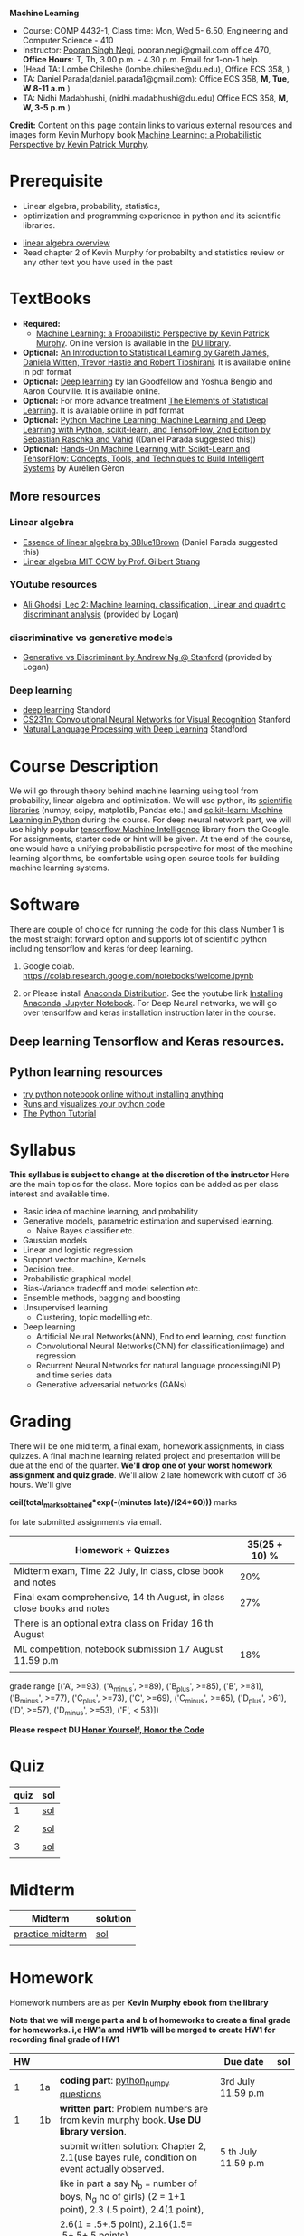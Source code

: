 *Machine Learning*
  - Course:   COMP 4432-1, Class time: Mon, Wed 5- 6.50, Engineering and Computer Science - 410
  - Instructor: [[https://sites.google.com/site/poorannegi/][Pooran Singh Negi]], pooran.negi@gmail.com office 470, *Office Hours*:  T, Th,  3.00 p.m. - 4.30 p.m. Email for 1-on-1 help.
  - (Head TA: Lombe Chileshe (lombe.chileshe@du.edu), Office ECS 358, )
  - TA: Daniel Parada(daniel.parada1@gmail.com): Office ECS 358, *M, Tue, W 8-11 a.m*  )
  - TA:  Nidhi Madabhushi, (nidhi.madabhushi@du.edu) Office ECS 358, *M, W, 3-5 p.m*  )

*Credit:* Content on this page contain links to various external resources and images form Kevin Murhopy book  [[https://www.cs.ubc.ca/~murphyk/MLbook/][Machine Learning: a Probabilistic Perspective by Kevin Patrick Murphy]].

* Prerequisite
 - Linear algebra, probability, statistics,
 - optimization and  programming experience in python and its scientific libraries.
-  [[http://cs229.stanford.edu/section/cs229-linalg.pdf][linear algebra overview]] 
-  Read chapter 2 of Kevin Murphy for probabilty and statistics review or any other text you have used in the past
* TextBooks
- *Required:*
  -  [[https://www.cs.ubc.ca/~murphyk/MLbook/][Machine Learning: a Probabilistic Perspective by Kevin Patrick Murphy]]. Online version is available in the [[https://library.du.edu/][DU library]].
- *Optional:*  [[http://www-bcf.usc.edu/~gareth/ISL/][An Introduction to Statistical Learning by Gareth James, Daniela Witten, Trevor Hastie and Robert Tibshirani]]. It is available online in pdf format
- *Optional:*  [[http://www.deeplearningbook.org/][Deep learning]]  by Ian Goodfellow and Yoshua Bengio and Aaron Courville.   It is available online.
- *Optional:* For more advance treatment [[https://web.stanford.edu/~hastie/ElemStatLearn/][The Elements of Statistical Learning]]. It is available online in pdf format   
- *Optional:* [[https://www.amazon.com/Python-Machine-Learning-Sebastian-Raschka/dp/1787125939/ref=tmm_pap_swatch_0?_encoding=UTF8&qid=&sr=][Python Machine Learning: Machine Learning and Deep Learning with Python, scikit-learn, and TensorFlow, 2nd Edition by  Sebastian Raschka and  Vahid]] ((Daniel Parada suggested this))
- *Optional:* [[https://www.amazon.com/gp/product/B06XNKV5TS/ref=dbs_a_def_rwt_hsch_vapi_tkin_p1_i0][Hands-On Machine Learning with Scikit-Learn and TensorFlow: Concepts, Tools, and Techniques to Build Intelligent Systems]] by Aurélien Géron
** More resources
*** Linear algebra
- [[https://www.youtube.com/watch?v=fNk_zzaMoSs&list=PLZHQObOWTQDPD3MizzM2xVFitgF8hE_ab][Essence of linear algebra by 3Blue1Brown]] (Daniel Parada suggested this)
- [[https://ocw.mit.edu/courses/mathematics/18-06-linear-algebra-spring-2010/][Linear algebra MIT OCW by Prof. Gilbert Strang]] 


*** YOutube resources
- [[https://www.youtube.com/watch?v=_m7TMkzZzus][Ali Ghodsi, Lec 2: Machine learning. classification, Linear and quadrtic discriminant analysis]] (provided by Logan)
*** discriminative vs generative models
 - [[http://ai.stanford.edu/~ang/papers/nips01-discriminativegenerative.pdf?source=post_page---------------------------][Generative vs Discriminant by Andrew Ng @ Stanford]] (provided by Logan)




*** Deep learning
  - [[https://cs230.stanford.edu/][deep learning]] Standord
  - [[http://cs231n.stanford.edu/][CS231n: Convolutional Neural Networks for Visual Recognition]] Stanford
  - [[http://web.stanford.edu/class/cs224n/][Natural Language Processing with Deep Learning]] Standford
* Course Description
We will go through theory behind
machine learning using tool from probability, linear algebra and optimization.
We will use python, its [[https://www.scipy.org/][scientific libraries]] (numpy, scipy, matplotlib, Pandas etc.)
and [[http://scikit-learn.org/stable/][scikit-learn: Machine Learning in Python]] during the course. For deep neural network part, we will use
highly popular [[https://www.tensorflow.org/][tensorflow Machine Intelligence]] library from the Google. For assignments, starter code  or hint will be given. 
At the end of the course, one would have a unifying probabilistic perspective for most of the machine learning algorithms, be comfortable using open source tools for building machine learning systems.

* Software
There are couple of choice for running the code for this class
 Number 1 is the most straight forward option and supports lot of scientific python including tensorflow and keras for deep learning.
1. Google colab.  https://colab.research.google.com/notebooks/welcome.ipynb

2. or Please install [[https://www.anaconda.com/distribution/#download-section][Anaconda Distribution]]. See the youtube link [[https://www.youtube.com/watch?v=OOFONKvaz0A][Installing Anaconda, Jupyter Notebook]]. For Deep Neural networks, we will go over tensorlfow and keras installation instruction later in the course.

** Deep learning Tensorflow and Keras resources.



** Python learning resources
   - [[https://try.jupyter.org/][try python notebook online without installing anything]]
   - [[http://pythontutor.com/live.html#mode%3Dedit][Runs and visualizes your python code]]
   - [[https://docs.python.org/3/tutorial/index.html][The Python Tutorial]]  
* Syllabus
*This syllabus is subject to change at the discretion of the instructor*
Here are the main topics for the class. More topics can be added as per class interest and available time.
- Basic idea of machine learning, and probability
- Generative models, parametric estimation and supervised learning.
  - Naive Bayes classifier etc.
- Gaussian models
- Linear and logistic regression
- Support vector machine, Kernels
- Decision tree.
- Probabilistic graphical model.
- Bias-Variance tradeoff and model selection etc.
- Ensemble methods, bagging and boosting
- Unsupervised learning
  - Clustering, topic modelling etc.
- Deep learning
  - Artificial Neural Networks(ANN), End to end learning, cost function
  - Convolutional Neural Networks(CNN) for classification(image) and regression
  - Recurrent Neural Networks for natural language processing(NLP) and time series data
  - Generative adversarial networks (GANs) 

* Grading
There will be one mid term, a final exam, homework assignments, in class quizzes. A final machine learning related project
 and presentation will be due at the end of the quarter.
*We'll drop one of your worst homework assignment and quiz grade*.
We'll allow 2 late homework with cutoff of 36 hours. We'll give

 *ceil(total_marks_obtained*exp(-(minutes late)/(24*60)))* marks

  for  late submitted assignments via email.


|-------------------------------------------------------------------------+---------------|
| Homework + Quizzes                                                      | 35(25 + 10) % |
|-------------------------------------------------------------------------+---------------|
| Midterm exam,  Time  22 July, in class, close book and notes            |           20% |
|-------------------------------------------------------------------------+---------------|
| Final exam comprehensive,  14 th August, in class close books and notes |           27% |
|-------------------------------------------------------------------------+---------------|
| There is an optional extra class on Friday  16 th August                |               |
|-------------------------------------------------------------------------+---------------|
| ML competition, notebook submission 17 August 11.59 p.m                 |           18% |
|                                                                         |               |
|-------------------------------------------------------------------------+---------------|


grade range [('A', >=93), ('A_minus', >=89), ('B_plus', >=85), ('B', >=81), ('B_minus', >=77), ('C_plus', >=73), ('C', >=69), ('C_minus', >=65),
 ('D_plus', >61), ('D', >=57), ('D_minus', >=53),  ('F', < 53)])


*Please respect DU [[https://www.du.edu/studentlife/studentconduct/honorcode.html][Honor Yourself, Honor the Code]]*




* Quiz
|------+-----|
| quiz | sol |
|------+-----|
|    1 | [[./hws/quiz1_3rdJuly_2019_sol.pdf][sol]] |
|      |     |
|------+-----|
|    2 | [[./hws/quiz2_15_july_2019_sol.pdf][sol]] |
|      |     |
|------+-----|
|    3 | [[./hws/quiz3_sol.pdf][sol]] |
|      |     |


* Midterm
| Midterm          | solution |
|------------------+----------|
| [[./hws/midterm_2019_practice.pdf][practice midterm]] | [[./hws/midterm_2019_practice_sol.pdf][sol]]      |
|------------------+----------|
|                  |          |

* Homework
Homework numbers are as per *Kevin Murphy ebook from the library*

*Note that we will merge part a and b of homeworks  to create a final grade for homeworks. i,e HW1a amd HW1b will be merged to create HW1 for recording final grade of HW1*
| HW |    |                                                                                                          | Due date               | sol |
|----+----+----------------------------------------------------------------------------------------------------------+------------------------+-----|
|    |    |                                                                                                          |                        |     |
|  1 | 1a | *coding part*:  [[https://colab.research.google.com/github/psnegi/ml_s2019/blob/master/hws/hw1a_python_numpy_questions.ipynb][python_numpy questions]]                                                                   | 3rd July 11.59 p.m     |     |
|----+----+----------------------------------------------------------------------------------------------------------+------------------------+-----|
|  1 | 1b | *written part*: Problem numbers are from kevin murphy book. *Use DU  library version*.                   |                        |     |
|    |    | submit written solution: Chapter 2, 2.1(use bayes rule, condition on event actually observed.            | 5 th July 11.59 p.m    |     |
|    |    | like in part a say N_b = number of boys, N_g no of girls) (2 = 1+1 point), 2.3 (.5 point), 2.4(1 point), |                        |     |
|    |    | 2.6(1 = .5+.5 point), 2.16(1.5= .5+.5+.5 points)                                                         |                        |     |
|    |    | *Look for chapter 2 for definitions like section 2.2.4 for*                                              |                        |     |
|    |    | *Independence and conditional independence.  Explain various steps in the work*                          |                        |     |
|----+----+----------------------------------------------------------------------------------------------------------+------------------------+-----|
|  2 | 2b | Chpater 2,    2.13 (1 point, hint: I(X,Y) = H(X) + H(Y) - H(X,Y))                                        | 12 th July 11.59 p.m   |     |
|    |    | chapter 3,    3.6 (1 point), 3.7(1 point each), 3.11(.5 point each), 3.20(.5 point each),                |                        |     |
|----+----+----------------------------------------------------------------------------------------------------------+------------------------+-----|
|  2 | 2a | [[./hws/implementing_naive_bayes_airlines_sentiment.ipynb][implementing naive bayes airlines sentiment]]                                                              | 22 th July   11.59 p.m |     |
|----+----+----------------------------------------------------------------------------------------------------------+------------------------+-----|
|  3 | 3a | [[https://colab.research.google.com/github/psnegi/ml_s2019/blob/master/hws/QDA.ipynb][implementating QDA notebook]]                                                                              | 24 th July 11.59 p..m  |     |
|----+----+----------------------------------------------------------------------------------------------------------+------------------------+-----|
|  3 | 3b | Q1 (2 point)- Prove that If $Σ_c$ (covariance matrix for class c) is                                     | 20 th July 11.59  a.m  |     |
|    |    | diagonal, then Gaussian discriminant analysis is equivalent to naive Bayes.                              |                        |     |
|    |    | From the book 4.1 (1 point )(look into section 2.5.1 for definition of                                   |                        |     |
|    |    | correlation coefficient), 4.14(2 point .5 points each)                                                   |                        |     |
|    |    | 4.21(2 = 1 + 1 point ), 4.22(1 = .5+.5 point),                                                           |                        |     |
|----+----+----------------------------------------------------------------------------------------------------------+------------------------+-----|
|    |    |                                                                                                          |                        |     |
|  4 | a  | [[https://colab.research.google.com/github/psnegi/ml_s2019/blob/master/hws/linear_regression_hw4_a.ipynb][linear ridge regression using tensorflow]]                                                                 | 31 July 11.59          |     |
|    |    |                                                                                                          |                        |     |
|----+----+----------------------------------------------------------------------------------------------------------+------------------------+-----|
|  4 | b  | (2 points) From the book using equations 7.30, 7.31 derive equation 7.32(ridge regression)               | 2 August 11.59 p.m     |     |
|    |    | 7.2 (1 point)(check the formula for W in the book. X transpose is missing)                               |                        |     |
|    |    | 7.4 (2 point), 7.9 (2=1.5+.5 points), 8.3(2 = .5 + 1.5 + 1 points )                                      |                        |     |
|----+----+----------------------------------------------------------------------------------------------------------+------------------------+-----|
|  5 | a  | [[https://colab.research.google.com/github/psnegi/ml_s2019/blob/master/hws/hw5a_tensorflow_multi_class_logistic_regression.ipynb][tensorflow multiclass logistic regression]]                                                                | 8 th August 11.59 p.m  |     |
|----+----+----------------------------------------------------------------------------------------------------------+------------------------+-----|
|  5 | b  | [[https://colab.research.google.com/github/psnegi/ml_s2019/blob/master/hws/HW5b_PCA_LDA.ipynb][LDA PCA]]                                                                                                  | 10 th August 11.59 pm  |     |
|----+----+----------------------------------------------------------------------------------------------------------+------------------------+-----|
|    |    |                                                                                                          |                        |     |
|    |    | [[https://colab.research.google.com/github/psnegi/ml_s2019/blob/master/hws/ml_competition_and_sample_code.ipynb][ml competition notebook and sample code]]                                                                  | 16 th August 11.59 p.m |     |
|----+----+----------------------------------------------------------------------------------------------------------+------------------------+-----|
|  6 | a  | [[https://colab.research.google.com/github/psnegi/ml_s2019/blob/master/hws/HW6a_SVM_sklearn_questions.ipynb][HW6a SVM sklearn questions]]                                                                               | 15 th August 11.59 p.m |     |
|----+----+----------------------------------------------------------------------------------------------------------+------------------------+-----|
|  6 | b  | [[./hws/hw6b.pdf][Written homework]]                                                                                         | 13 th August 11.59     |     |
|----+----+----------------------------------------------------------------------------------------------------------+------------------------+-----|
|    |    |                                                                                                          |                        |     |
* Course Lectures


| Date                          | Required Reading assignment                                                                                          | uploaded slides/notebooks                                                                                                         |
|-------------------------------+----------------------------------------------------------------------------------------------------------------------+-----------------------------------------------------------------------------------------------------------------------------------|
| 24 June                       | Read chapter 1 of Kevin Murphy and Basic of probability from chapter 2 upto 2.4.1 and 2.4.6                          | Review basic linear algebra, notion of do product and similarity. This is very fundamental and we'll use it a lot.                |
|                               | Detail [[https://scipy-lectures.org/][Scipy Lecture Notes]] . Practice 1.3.1 and 1.3.2, 1.4.1 to 1.4.2.8 in Jupyter notebook                          | properties of vectors, matrices and connection between them, notion of linear combinations and spanned space.                     |
|                               |                                                                                                                      | Reviewed common discrete random variables.                                                                                        |
|                               |                                                                                                                      | Review assignment about eigen value and vectors, SVD, positive definite matrices from your linear algebra notes.                  |
|                               |                                                                                                                      | continuous distributions like normal, multi-variate normal, beta, dirichlet .                                                     |
|-------------------------------+----------------------------------------------------------------------------------------------------------------------+-----------------------------------------------------------------------------------------------------------------------------------|
| 26 June                       | section 2.2, 2.3, 2.4[.1, .2, .3, .4, .5, .6], 2.5[.1, .2, .4], 2.6.1, 2.8 of kevin Murphy                           | Basic machine learning categories. Generative classifiers.                                                                        |
|                               | 3.1-3.2.4                                                                                                            | Bayesian concept learning.                                                                                                        |
|                               |                                                                                                                      | [[https://colab.research.google.com/github/psnegi/ml_s2019/blob/master/notebooks/lecture1_24june/ml_motivation.ipynb][ml motivation notebook]]                                                                                                            |
|                               |                                                                                                                      | [[https://colab.research.google.com/github/psnegi/ml_s2019/blob/master/notebooks/lecture1_24june/numpy_basics.ipynb][numpy basic notebook]]                                                                                                              |
|                               |                                                                                                                      | [[https://colab.research.google.com/github/psnegi/ml_s2019/blob/master/notebooks/lecture2_26june/Generative_model.ipynb][generative models notebook]]                                                                                                        |
|-------------------------------+----------------------------------------------------------------------------------------------------------------------+-----------------------------------------------------------------------------------------------------------------------------------|
| 1 st July                     |                                                                                                                      | [[https://colab.research.google.com/github/psnegi/ml_s2019/blob/master/notebooks/lecture3_1July/note_probabiliy_and_information_theory.ipynb][information theory, beta dist, mle, map]]                                                                                           |
|                               |                                                                                                                      |                                                                                                                                   |
|-------------------------------+----------------------------------------------------------------------------------------------------------------------+-----------------------------------------------------------------------------------------------------------------------------------|
| 3rd July                      | Rest of chapter 3                                                                                                    | MLE and MAP estimation of parameters, selection of prior                                                                          |
|                               |                                                                                                                      | Here is the [[https://www.khanacademy.org/math/multivariable-calculus/applications-of-multivariable-derivatives/constrained-optimization/a/lagrange-multipliers-examples][link]] to mechanics of Lagrangian multiplier. For more detail see                                                       |
|                               |                                                                                                                      | This link at [[https://metacademy.org/graphs/concepts/lagrange_duality#focus%25253Dlagrange_multipliers&mode%25253Dlearn][metacademy]]. Go over free section.                                                                                    |
|                               |                                                                                                                      | If you want to go over optimization theory in detail                                                                              |
|                               |                                                                                                                      | here is the [[https://web.stanford.edu/~boyd/cvxbook/][link]] to the book by prof. Stephen Boyd and Lieven Vandenberghe.                                                       |
|                               |                                                                                                                      | Checkout the Stanford related link.                                                                                               |
|-------------------------------+----------------------------------------------------------------------------------------------------------------------+-----------------------------------------------------------------------------------------------------------------------------------|
| 8 th July                     | k. M. book 4.1 upto 4.2.5                                                                                            |                                                                                                                                   |
|                               |                                                                                                                      | [[https://colab.research.google.com/github/psnegi/ml_s2019/blob/master/notebooks/lecture5_8July/MVN_demo.ipynb][MVN demo]]                                                                                                                          |
|-------------------------------+----------------------------------------------------------------------------------------------------------------------+-----------------------------------------------------------------------------------------------------------------------------------|
| 10 th July                    |                                                                                                                      | Covered modelling class-conditional densities using multi-variate Gaussian  distribution(Gaussian discriminant analysis, QDA,LDA) |
|                               |                                                                                                                      | Idea of decision boundary and discriminant function.                                                                              |
|-------------------------------+----------------------------------------------------------------------------------------------------------------------+-----------------------------------------------------------------------------------------------------------------------------------|
|                               |                                                                                                                      | [[https://colab.research.google.com/github/psnegi/ml_s2019/blob/master/notebooks/lecture7_15th_july/polynomial_features.ipynb][polynomial fitting issue]]                                                                                                          |
| 15 th July                    | K.M. book  7.1- 7.3.3, 7.5.1                                                                                         |                                                                                                                                   |
|                               |                                                                                                                      | Started Linear model, MLE estimation of parameters.                                                                               |
|                               |                                                                                                                      |                                                                                                                                   |
|                               |                                                                                                                      | [[http://www.sci.utah.edu/~gerig/CS6640-F2012/Materials/pseudoinverse-cis61009sl10.pdf][Here is the link to Psedo-Inverse I talked about Least Squares, Pseudo-Inverses SVD]]                                               |
|-------------------------------+----------------------------------------------------------------------------------------------------------------------+-----------------------------------------------------------------------------------------------------------------------------------|
| 17 th July                    | 8.1, 8.2, 8.3.1-8.3.3                                                                                                | Linear model. MAP estimate. Gaussian prior(Ridge regression), Laplace prior(LASSO). Geometric interpretation.                     |
|                               |                                                                                                                      | How linear model can be extended to nonlinear model and polynomial fitting issue.                                                 |
|                               |                                                                                                                      | Convex sets and functions. Started discriminative models(logistic model ...)                                                      |
|                               |                                                                                                                      |                                                                                                                                   |
|-------------------------------+----------------------------------------------------------------------------------------------------------------------+-----------------------------------------------------------------------------------------------------------------------------------|
|                               |                                                                                                                      |                                                                                                                                   |
| 22 nd July                    | In class, close notebook Midterm                                                                                     |                                                                                                                                   |
|-------------------------------+----------------------------------------------------------------------------------------------------------------------+-----------------------------------------------------------------------------------------------------------------------------------|
| 24 th July                    |                                                                                                                      | [[https://colab.research.google.com/github/psnegi/ml_s2019/blob/master/notebooks/lecture24th_july/tensorflow_overview.ipynb][Tensorflow overview]]                                                                                                               |
|                               |                                                                                                                      | [[https://colab.research.google.com/github/psnegi/ml_s2019/blob/master/notebooks/lecture24th_july/tensorflow_examples.ipynb][tensorflow examples]]                                                                                                               |
|                               | Optional reading                                                                                                     |                                                                                                                                   |
|                               | - [[https://towardsdatascience.com/understanding-learning-rates-and-how-it-improves-performance-in-deep-learning-d0d4059c1c10][Understanding Learning Rates and How It Improves Performance in Deep Learning]]                                      | [[https://arxiv.org/pdf/1712.09913.pdf][Visualizing the Loss Landscape of Neural Nets]]                                                                                     |
|                               | - [[https://arxiv.org/abs/1704.00109][Snapshot Ensembles: Train 1, get M for free]]                                                                        |                                                                                                                                   |
|                               | - [[https://blog.paperspace.com/intro-to-optimization-momentum-rmsprop-adam/][Intro to optimization in deep learning: Momentum, RMSProp and Adam]]                                                 | Finished MLE for logistic regression,                                                                                             |
|                               |                                                                                                                      | Gradient descent, stochastic gradient descent                                                                                     |
|                               |                                                                                                                      | mini-batch gradient descent in the context of convex and non-convex  loss function optimization.                                  |
|                               |                                                                                                                      |                                                                                                                                   |
|                               |                                                                                                                      | Some issue like getting out of local minima and handling saddle points                                                            |
|                               |                                                                                                                      |                                                                                                                                   |
|                               |                                                                                                                      | Started tensorflow for building machine learning models.                                                                          |
|-------------------------------+----------------------------------------------------------------------------------------------------------------------+-----------------------------------------------------------------------------------------------------------------------------------|
| 29 th July                    | 8.3.6, 8.3.7, 8.6.3- 8.6.3.2                                                                                         | Finished multiclass logistic regression, and PCA                                                                                  |
|-------------------------------+----------------------------------------------------------------------------------------------------------------------+-----------------------------------------------------------------------------------------------------------------------------------|
| 31 July                       | 12.2                                                                                                                 | Finished Fisher LDA and and started kernel                                                                                        |
|-------------------------------+----------------------------------------------------------------------------------------------------------------------+-----------------------------------------------------------------------------------------------------------------------------------|
| 5th August                    | 8.6.3,  14.1 - 14.5                                                                                                  | [[https://kevinzakka.github.io/2016/07/13/k-nearest-neighbor/][KNN link]]. Covered kernel and classification and regression SVM. Please go through                                                 |
|                               |                                                                                                                      | kernel ridge regression, kernel PCA and classification SVM  in the book.                                                          |
|                               |                                                                                                                      | Please read soft margin svm from book.                                                                                            |
|                               |                                                                                                                      | This is the paper we talked about in the context of XOR problem. This paper is not related to the coursework.                     |
|                               |                                                                                                                      | It is optional. [[https://arxiv.org/abs/1603.05279][XNOR-Net: ImageNet Classification Using Binary Convolutional Neural Networks]]                                      |
|-------------------------------+----------------------------------------------------------------------------------------------------------------------+-----------------------------------------------------------------------------------------------------------------------------------|
| 7 th August                   | K. M. book 5.7 upto 5.7.2.2                                                                                          | [[https://colab.research.google.com/github/psnegi/ml_s2019/blob/master/notebooks/lecture7th_august/bayes_decision.ipynb][Bayes decision theory notebook]]                                                                                                    |
|                               |                                                                                                                      | Covered Bayesian decision theory, confusion matrix, issue with accuracy                                                           |
|                               |                                                                                                                      | and idea of recall, precision and merging them(F1, Fb score) and ROC(AUC) curve                                                   |
|-------------------------------+----------------------------------------------------------------------------------------------------------------------+-----------------------------------------------------------------------------------------------------------------------------------|
| 12 th August                  |                                                                                                                      | [[./notebooks/lecture12th_august/Bias_varianace_tradeoff.pdf][Bias Varaince tradeoff]]                                                                                                            |
|                               |                                                                                                                      | [[./notebooks/lecture12th_august/lecture_12aug2019.pdf][ANN]]                                                                                                                               |
|                               |                                                                                                                      |                                                                                                                                   |
|-------------------------------+----------------------------------------------------------------------------------------------------------------------+-----------------------------------------------------------------------------------------------------------------------------------|
| Look into these resources too |                                                                                                                      |                                                                                                                                   |
|                               | Chapter 16  Adaptive basis function models(decision tree, Random forest, Boosting(AdaBoost), Ensemble learning) etc. |                                                                                                                                   |
|                               | Chapter 25 Clustering(Should be covered in data mining)                                                              |                                                                                                                                   |
|                               | Chapter 11 Mixture models and the EM algorithm (Can be covered in data mining)                                       |                                                                                                                                   |
|                               | [[http://www.robots.ox.ac.uk/~az/lectures/ml/lect3.pdf][SVM dual, kernels and regression]]                                                                                     |                                                                                                                                   |
|                               | [[http://www.cs.cmu.edu/~guestrin/Class/10701-S07/Slides/kernels.pdf][SVMs, Duality and the Kernel Trick]]                                                                                   |                                                                                                                                   |
|                               |                                                                                                                      |                                                                                                                                   |
